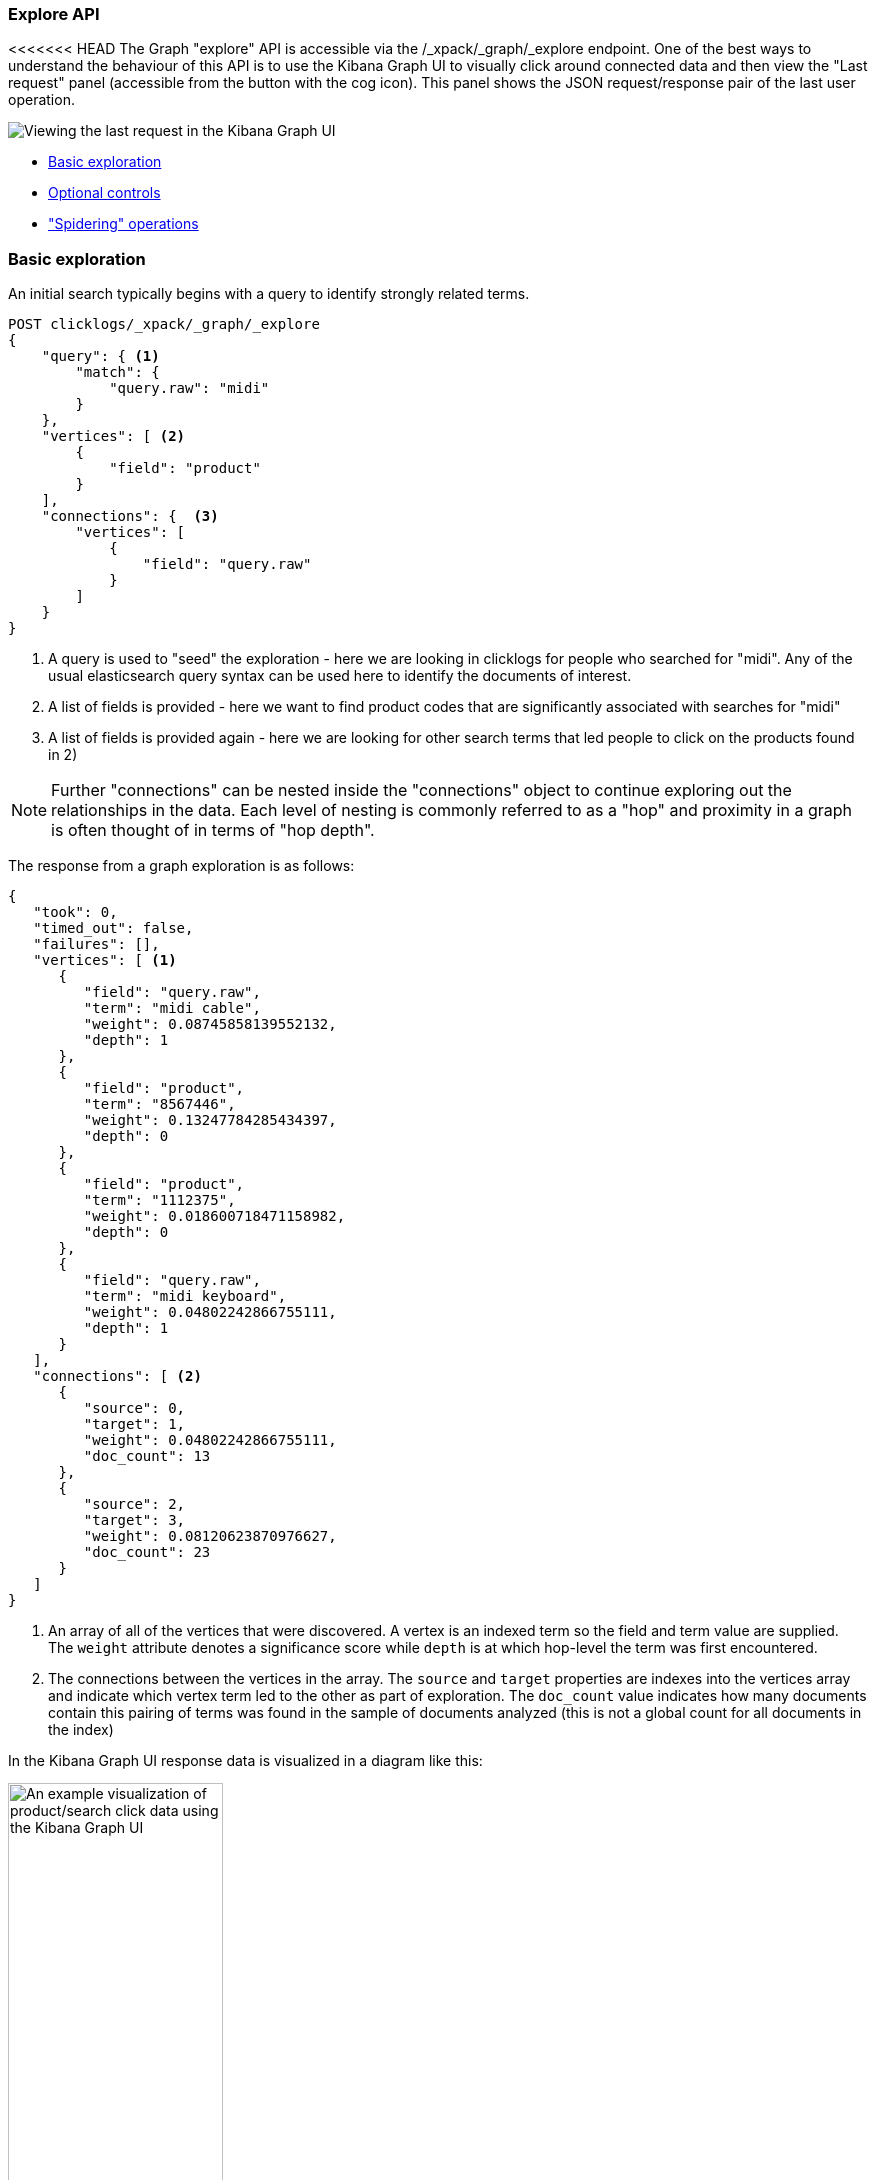 [role="xpack"]
[[graph-explore]]
=== Explore API

<<<<<<< HEAD
The Graph "explore" API is accessible via the /_xpack/_graph/_explore endpoint.
One of the best ways to understand the behaviour of this API is to use the Kibana
Graph UI to visually click around connected data and then view the "Last request"
panel (accessible from the button with the cog icon). This panel shows the JSON request/response
pair of the last user operation.

image::images/spy.jpg["Viewing the last request in the Kibana Graph UI"]

- <<basic-search, Basic exploration>>
- <<optional-controls, Optional controls>>
- <<spider-search, "Spidering" operations>>



[float]
[[basic-search]]
=== Basic exploration

An initial search typically begins with a query to identify strongly related terms.

[source,js]
--------------------------------------------------
POST clicklogs/_xpack/_graph/_explore
{
    "query": { <1>
        "match": {
            "query.raw": "midi"
        }
    },
    "vertices": [ <2>
        {
            "field": "product"
        }
    ],
    "connections": {  <3>     
        "vertices": [
            {
                "field": "query.raw"
            }
        ]
    }
}
--------------------------------------------------
// CONSOLE
<1> A query is used to "seed" the exploration - here we are looking in clicklogs for people who searched for "midi". Any of the
usual elasticsearch query syntax can be used here to identify the documents of interest.
<2> A list of fields is provided - here we want to find product codes that are significantly associated with searches for "midi"
<3> A list of fields is provided again - here we are looking for other search terms that led people to click on the products found in 2)

NOTE: Further "connections" can be nested inside the "connections" object to continue exploring out the relationships in the data. Each level of nesting
is commonly referred to as a "hop" and proximity in a graph is often thought of in terms of "hop depth". 


The response from a graph exploration is as follows:

[source,js]
--------------------------------------------------
{
   "took": 0,
   "timed_out": false,
   "failures": [],
   "vertices": [ <1>
      {
         "field": "query.raw",
         "term": "midi cable",
         "weight": 0.08745858139552132,
         "depth": 1
      },
      {
         "field": "product",
         "term": "8567446",
         "weight": 0.13247784285434397,
         "depth": 0
      },
      {
         "field": "product",
         "term": "1112375",
         "weight": 0.018600718471158982,
         "depth": 0
      },
      {
         "field": "query.raw",
         "term": "midi keyboard",
         "weight": 0.04802242866755111,
         "depth": 1
      }
   ],
   "connections": [ <2>
      {
         "source": 0,
         "target": 1,
         "weight": 0.04802242866755111,
         "doc_count": 13
      },
      {
         "source": 2,
         "target": 3,
         "weight": 0.08120623870976627,
         "doc_count": 23
      }
   ]
}
--------------------------------------------------
<1> An array of all of the vertices that were discovered. A vertex is an indexed term so the field and term value are supplied. The `weight` attribute denotes a significance score while `depth` is at which hop-level the term was first encountered.
<2> The connections between the vertices in the array. The `source` and `target` properties are indexes into the vertices array and indicate which vertex term led to the other as part of exploration.
The `doc_count` value indicates how many documents contain this pairing of terms was found in the sample of documents analyzed (this is not a global count for all documents in the index)

In the Kibana Graph UI response data is visualized in a diagram like this:


image::images/midiclicks.jpg["An example visualization of product/search click data using the Kibana Graph UI",width="50%", align="center"]


[float]
[[optional-controls]]
=== Optional controls

The previous basic example omitted several parameters that have default values. This fuller example illustrates the additional parameters that can be used in graph explore requests.

[source,js]
--------------------------------------------------
POST clicklogs/_xpack/_graph/_explore
{
   "query": {<1>
      "bool": {
         "must": {
            "match": {
               "query.raw": "midi"
            }
         },
         "filter": [
            {
               "range": {
                  "query_time": {
                     "gte": "2015-10-01 00:00:00"
                  }
               }
            }
         ]
      }
   },
   "controls": {
      "use_significance": true,<2>
      "sample_size": 2000,<3>
      "timeout": 2000,<4>
      "sample_diversity": {<5>
         "field": "category.raw",
         "max_docs_per_value": 500
      }
   },
   "vertices": [
      {
         "field": "product",
         "size": 5,<6>
         "min_doc_count": 10,<7>
         "shard_min_doc_count": 3<8>
      }
   ],
   "connections": {
      "query": {<9>
         "bool": {
            "filter": [
               {
                  "range": {
                     "query_time": {
                        "gte": "2015-10-01 00:00:00"
                     }
                  }
               }
            ]
         }
      },
      "vertices": [
         {
            "field": "query.raw",
            "size": 5,
            "min_doc_count": 10,
            "shard_min_doc_count": 3
         }
      ]
   }
}
--------------------------------------------------
// CONSOLE
<1> This seed query iin this example is a more complex query for the word "midi" but with a date filter.
<2> The `use_significance` flag defaults to true and is used to filter associated terms to only those that are significantly associated with our query.
The algorithm used to calculate significance are explained in the documentation for the {ref}/search-aggregations-bucket-significantterms-aggregation.html[significant_terms aggregation].
<3> Each "hop" considers a sample of the best-matching documents on each shard (default is 100 documents). Using samples has the dual benefit of keeping exploration focused on meaningfully-connected terms and improving the speed of execution. Very small values (less than 50) may not provide sufficient weight-of-evidence to identify significant connections between terms while very large sample sizes may dilute the quality and be slow.
<4> A `timeout` setting (expressed here in milliseconds) after which exploration will be halted and results gathered so far are returned. This is a best-effort approach to termination so 
 may overrun if, for example, a long pause is encountered while FieldData is loaded for a field.
<5> To avoid the top-matching documents sample being dominated by a single source of results sometimes it can prove necessary to request diversity in the sample. This is achieved by
 selecting a single-value field and a maximum number of documents per value in that field. In this example we are requiring that there are no more than 500 click documents from any one department in the store.
 This might help us consider products from the electronics, book and video departments whereas without this diversification our results may be entirely dominated by the electronics department.
<6> We can control the maximum number of vertex terms returned for each field using the `size` property (default is 5)
<7> `min_doc_count` acts as a certainty threshold - just how many documents have to contain a pair of terms before we consider this to be a useful connection? (default is 3)
<8> `shard_min_doc_count` is an advanced setting - just how many documents on a shard have to contain a pair of terms before we return this for global consideration? (default is 2)
<9> Optionally, a "guiding query" can be used to guide the Graph API as it explores connected terms. In this case we are guiding the hop from products to related queries by only considering documents that are also clicks that have been recorded recently.

The default settings are configured to remove noisy data and get "the big picture" from data. For more detailed forensic type work where every document could be of interest see the <<graph-troubleshooting,troubleshooting guide>> for tips on tuning the settings for this type of work.

[float]
[[spider-search]]
=== "Spidering" operations

After an initial search users typically want to review the results using a form of graph visualization tool like the one in the Kibana Graph UI.
Users will frequently then select one or more vertices of interest and ask to load more vertices that may be connected to their current selection. In graph-speak, this operation is often called "spidering" or "spidering out".
=======
The graph explore API ...

==== Request

`POST <index>/_xpack/graph/_explore`


==== Description

After an initial search users typically want to review the results using a form
of graph visualization tool like the one in the Kibana Graph UI. Users will
frequently then select one or more vertices of interest and ask to load more
vertices that may be connected to their current selection. In graph-speak,
this operation is often called _spidering_ or _spidering out_.
>>>>>>> be59018bc... [DOCS] Drafted graph explore API page (#1802)

In order to spider out it is typically necessary to define two things:

 * The set of vertices from which you would like to spider
<<<<<<< HEAD
 * The set of vertices you already have in your workspace which you want to avoid seeing again in results
 
These two pieces of information when passed to the Graph API will ensure you are returned new vertices that can be attached to the existing selection.
An example request is as follows:

[source,js]
--------------------------------------------------
POST clicklogs/_xpack/_graph/_explore
{
   "vertices": [
      {
         "field": "product",
         "include": [ "1854873" ] <1>
      }
   ],
   "connections": {
      "vertices": [
         {
            "field": "query.raw",
            "exclude": [ <2>
               "midi keyboard",
               "midi",
               "synth"
            ]
         }
      ]
   }
}
--------------------------------------------------
// CONSOLE
<1> Here we list the mandatory start points from which we want to spider using an `include` array of the terms of interest (in this case a single product code). Note that because
we have an `include` clause here there is no need to define a seed query - we are implicitly querying for documents that contain any of the terms
listed in our include clauses. Instead of passing plain strings in this array it is also possible to pass objects with `term` and `boost` values to
boost matches on certain terms over others.
<2> The `exclude` clause avoids returning specific terms. Here we are asking for more search terms that have led people to click on product 1854873 but explicitly exclude the search terms the client already
knows about.

The `include`and `exclude` clauses provide the essential features that enable clients to progressively build up a picture of related information in their workspace.
The `include` clause is used to define the set of start points from which users wish to spider. Include clauses can also be used to limit the end points users wish to reach, thereby "filling in" some of the missing links between existing vertices in their client-side workspace.
The `exclude` clause can be used to avoid the Graph API returning vertices already visible in a client's workspace or perhaps could list undesirable vertices that the client has blacklisted from their workspace and never wants to see returned.

=======
 * The set of vertices you already have in your workspace which you want to
   avoid seeing again in results

These two pieces of information when passed to the graph explore API will
ensure you are returned new vertices that can be attached to the existing
selection.

The `include`and `exclude` clauses provide the essential features that enable
clients to progressively build up a picture of related information in their
workspace. The `include` clause is used to define the set of start points from
which users wish to spider. Include clauses can also be used to limit the end
points users wish to reach, thereby "filling in" some of the missing links
between existing vertices in their client-side workspace. The `exclude` clause
can be used to avoid the Graph API returning vertices already visible in a
client's workspace or perhaps could list undesirable vertices that the client
has blacklisted from their workspace and never wants to see returned.

//==== Path Parameters

//==== Query Parameters

==== Request Body

connections::
  TBD. A list of fields is provided.
  query:::
    TBD. Optionally, a "guiding query" can be used to guide the API as it
    explores connected terms.
  vertices:::
    TBD.

NOTE: Further "connections" can be nested inside the "connections" object to
continue exploring out the relationships in the data. Each level of nesting is
commonly referred to as a "hop" and proximity in a graph is often thought of in
terms of "hop depth".

controls::
  TBD.
  use_significance:::
    TBD. The `use_significance` flag defaults to true and is used to filter
    associated terms to only those that are significantly associated with our
    query. The algorithm used to calculate significance are explained in the
    documentation for the
    {ref}/search-aggregations-bucket-significantterms-aggregation.html[significant_terms aggregation].

  sample_size:::
    TBD. Each "hop" considers a sample of the best-matching documents on each
    shard (default is 100 documents). Using samples has the dual benefit of
    keeping exploration focused on meaningfully-connected terms and improving
    the speed of execution. Very small values (less than 50) may not provide
    sufficient weight-of-evidence to identify significant connections between
    terms while very large sample sizes may dilute the quality and be slow.

  timeout:::
    TBD. A `timeout` setting (expressed here in milliseconds) after which
    exploration will be halted and results gathered so far are returned. This is
    a best-effort approach to termination so may overrun if, for example, a long
    pause is encountered while FieldData is loaded for a field.

  sample_diversity:::
    TBD. To avoid the top-matching documents sample being dominated by a single
    source of results sometimes it can prove necessary to request diversity in
    the sample. This is achieved by selecting a single-value field and a maximum
    number of documents per value in that field. In this example we are
    requiring that there are no more than 500 click documents from any one
    department in the store. This might help us consider products from the
    electronics, book and video departments whereas without this diversification
    our results may be entirely dominated by the electronics department.

query::
  TBD. A query is used to "seed" the exploration. Any of the usual {es} query
  syntax can be used here to identify the documents of interest.

vertices::
  TBD. A list of fields is provided.
  exclude:::
    TBD. The `exclude` clause avoids returning specific terms.
  field::: TBD
  include:::
    TBD. Lists the start points from which we want to spider using an `include`
    array of the terms of interest. Note that if you have an `include` clause,
    there is no need to define a seed query - we are implicitly querying for
    documents that contain any of the terms listed in our include clauses.
    Instead of passing plain strings in this array it is also possible to pass
    objects with `term` and `boost` values to boost matches on certain terms
    over others.
  size:::
    TBD. We can control the maximum number of vertex terms returned for each
    field using the `size` property. (Default is 5).
  min_doc_count:::
    TBD. This property acts as a certainty threshold - just how many documents
    have to contain a pair of terms before we consider this to be a useful
    connection? (Default is 3).
  shard_min_doc_count:::
    TBD. This is an advanced setting - just how many documents on a shard have
    to contain a pair of terms before we return this for global consideration?
    (Default is 2).

//==== Authorization

////
==== Examples

TO-DO: Add link to example in Kibana Guide

////
>>>>>>> be59018bc... [DOCS] Drafted graph explore API page (#1802)
